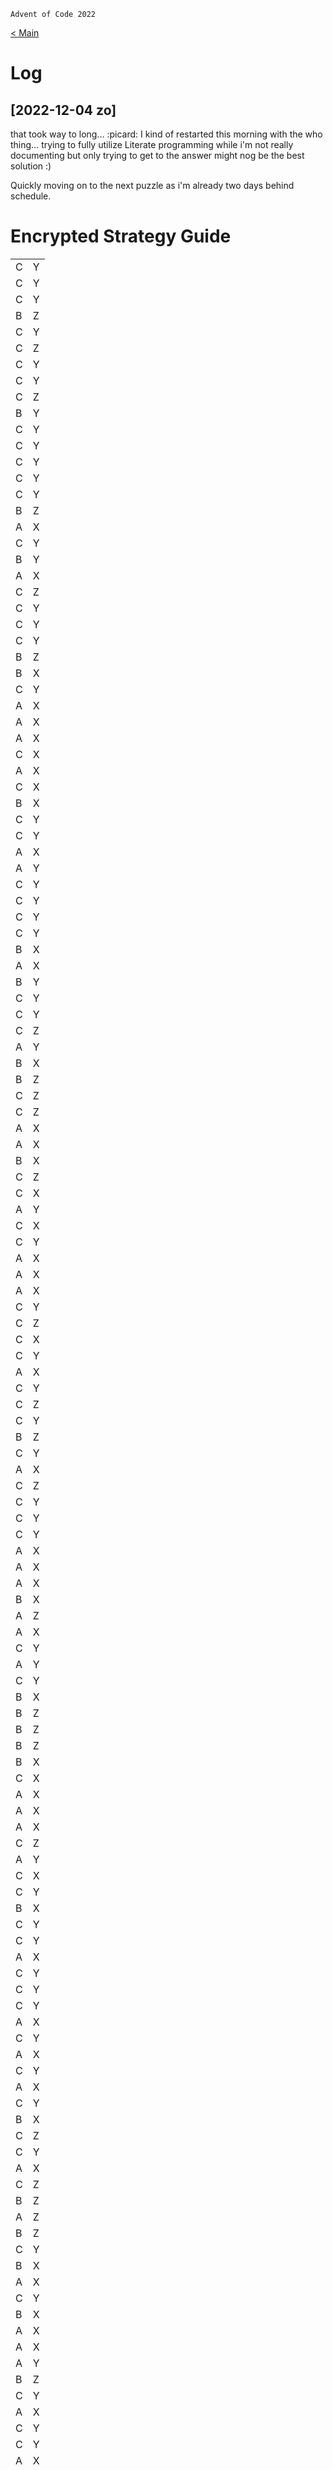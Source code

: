 : Advent of Code 2022
#+SUBTITLE: Day 01

[[file:README.org][< Main]]

* Log
** [2022-12-04 zo]
that took way to long... :picard:
I kind of restarted this morning with the who thing... trying to fully utilize Literate programming while i'm not really documenting but only trying to get to the answer might nog be the best solution :)

Quickly moving on to the next puzzle as i'm already two days behind schedule.


* Encrypted Strategy Guide

#+NAME: encrypted-strategy-guide
| C | Y |
| C | Y |
| C | Y |
| B | Z |
| C | Y |
| C | Z |
| C | Y |
| C | Y |
| C | Z |
| B | Y |
| C | Y |
| C | Y |
| C | Y |
| C | Y |
| C | Y |
| B | Z |
| A | X |
| C | Y |
| B | Y |
| A | X |
| C | Z |
| C | Y |
| C | Y |
| C | Y |
| B | Z |
| B | X |
| C | Y |
| A | X |
| A | X |
| A | X |
| C | X |
| A | X |
| C | X |
| B | X |
| C | Y |
| C | Y |
| A | X |
| A | Y |
| C | Y |
| C | Y |
| C | Y |
| C | Y |
| B | X |
| A | X |
| B | Y |
| C | Y |
| C | Y |
| C | Z |
| A | Y |
| B | X |
| B | Z |
| C | Z |
| C | Z |
| A | X |
| A | X |
| B | X |
| C | Z |
| C | X |
| A | Y |
| C | X |
| C | Y |
| A | X |
| A | X |
| A | X |
| C | Y |
| C | Z |
| C | X |
| C | Y |
| A | X |
| C | Y |
| C | Z |
| C | Y |
| B | Z |
| C | Y |
| A | X |
| C | Z |
| C | Y |
| C | Y |
| C | Y |
| A | X |
| A | X |
| A | X |
| B | X |
| A | Z |
| A | X |
| C | Y |
| A | Y |
| C | Y |
| B | X |
| B | Z |
| B | Z |
| B | Z |
| B | X |
| C | X |
| A | X |
| A | X |
| A | X |
| C | Z |
| A | Y |
| C | X |
| C | Y |
| B | X |
| C | Y |
| C | Y |
| A | X |
| C | Y |
| C | Y |
| C | Y |
| A | X |
| C | Y |
| A | X |
| C | Y |
| A | X |
| C | Y |
| B | X |
| C | Z |
| C | Y |
| A | X |
| C | Z |
| B | Z |
| A | Z |
| B | Z |
| C | Y |
| B | X |
| A | X |
| C | Y |
| B | X |
| A | X |
| A | X |
| A | Y |
| B | Z |
| C | Y |
| A | X |
| C | Y |
| C | Y |
| A | X |
| C | Y |
| C | Y |
| A | X |
| C | Y |
| A | X |
| C | X |
| B | Y |
| C | Z |
| B | Z |
| C | Y |
| C | Y |
| A | X |
| B | X |
| A | X |
| C | Y |
| C | Y |
| A | X |
| B | X |
| C | Y |
| B | X |
| C | Z |
| B | Z |
| C | Y |
| C | Y |
| C | X |
| A | X |
| C | Y |
| A | X |
| C | Y |
| C | Y |
| C | Y |
| C | Z |
| A | X |
| C | Y |
| A | X |
| A | X |
| B | X |
| C | Y |
| C | Y |
| A | X |
| B | X |
| A | X |
| A | X |
| A | X |
| B | Z |
| C | Y |
| C | Y |
| C | Y |
| A | X |
| A | X |
| A | Y |
| A | X |
| B | X |
| B | Z |
| B | Z |
| C | Y |
| B | Z |
| A | X |
| B | Z |
| C | Y |
| C | Y |
| C | Y |
| C | Y |
| C | Y |
| A | X |
| A | X |
| A | Z |
| B | Y |
| C | Y |
| C | Y |
| C | Y |
| A | X |
| B | X |
| A | X |
| A | X |
| C | X |
| C | Y |
| B | Z |
| C | Y |
| C | Y |
| B | X |
| A | X |
| A | X |
| B | Z |
| C | Y |
| B | Z |
| C | Y |
| C | Y |
| C | Y |
| A | X |
| C | Y |
| C | Y |
| A | X |
| C | Z |
| B | X |
| B | Z |
| C | Y |
| C | X |
| C | Y |
| A | X |
| C | Z |
| B | Z |
| A | X |
| B | X |
| C | X |
| A | X |
| C | Y |
| C | Y |
| B | Z |
| A | Z |
| B | X |
| B | X |
| A | X |
| A | X |
| A | X |
| C | Y |
| C | Y |
| C | Z |
| A | X |
| C | X |
| C | Y |
| C | Y |
| A | X |
| B | X |
| A | Z |
| B | X |
| B | X |
| C | Y |
| B | X |
| B | Y |
| B | Z |
| A | X |
| B | X |
| B | Y |
| C | X |
| A | Y |
| A | Y |
| C | Y |
| A | X |
| C | Y |
| B | X |
| C | Z |
| C | X |
| A | Z |
| C | Z |
| C | Y |
| C | Y |
| B | X |
| B | X |
| C | Y |
| A | X |
| C | Z |
| C | X |
| C | Z |
| B | X |
| A | X |
| A | X |
| A | X |
| B | Z |
| B | X |
| B | Z |
| C | Y |
| C | Y |
| C | Y |
| B | X |
| C | Z |
| C | Y |
| A | X |
| C | Y |
| C | Y |
| A | X |
| A | X |
| C | Y |
| C | Y |
| C | Y |
| C | Y |
| C | Y |
| C | Y |
| A | X |
| C | Y |
| C | Y |
| C | Y |
| C | Y |
| C | Z |
| C | Y |
| A | X |
| A | X |
| C | Y |
| A | Y |
| B | Z |
| C | X |
| C | Y |
| B | X |
| A | Y |
| C | Y |
| C | Y |
| C | Y |
| A | Y |
| B | X |
| A | X |
| B | Y |
| C | Y |
| C | Y |
| C | Z |
| B | Z |
| C | Y |
| A | X |
| A | Y |
| C | Y |
| C | Y |
| C | Y |
| C | Y |
| A | Y |
| B | Z |
| A | X |
| C | Y |
| C | X |
| C | Y |
| C | Y |
| C | Y |
| C | Z |
| C | Y |
| C | Y |
| C | Y |
| B | Y |
| C | Y |
| B | Z |
| C | Y |
| A | X |
| C | Y |
| B | Z |
| C | Y |
| C | Y |
| A | X |
| A | X |
| B | Z |
| C | Y |
| C | Y |
| C | X |
| B | X |
| C | Z |
| A | X |
| A | X |
| B | X |
| C | Y |
| B | Y |
| C | Y |
| A | Y |
| C | X |
| A | X |
| C | X |
| C | Y |
| C | Y |
| B | X |
| C | Y |
| C | Y |
| B | Z |
| C | Z |
| C | Y |
| C | Y |
| A | X |
| C | Y |
| C | Y |
| A | X |
| C | Y |
| B | X |
| C | Y |
| C | X |
| A | X |
| C | X |
| A | X |
| C | Y |
| A | X |
| C | Y |
| C | Y |
| C | Y |
| C | Z |
| C | Z |
| B | Z |
| C | Z |
| C | Y |
| B | X |
| C | Z |
| C | Y |
| A | X |
| A | X |
| C | Y |
| C | Y |
| C | Y |
| B | X |
| C | X |
| A | X |
| C | Y |
| A | X |
| C | Y |
| A | X |
| C | X |
| B | X |
| A | X |
| C | Y |
| C | Y |
| B | X |
| A | X |
| A | X |
| C | Z |
| C | X |
| A | X |
| A | X |
| B | X |
| A | Z |
| A | X |
| C | X |
| C | Y |
| A | X |
| B | X |
| C | Y |
| A | X |
| C | Y |
| C | Y |
| B | X |
| C | Y |
| C | Y |
| A | X |
| C | Z |
| C | Y |
| B | X |
| C | X |
| B | X |
| C | Y |
| C | Y |
| B | X |
| B | Z |
| B | Z |
| C | Y |
| C | Y |
| B | X |
| C | Y |
| B | Z |
| C | X |
| A | Z |
| A | X |
| A | X |
| C | Y |
| C | Y |
| C | Y |
| C | Y |
| C | Y |
| C | Y |
| B | Z |
| B | X |
| C | Y |
| B | Z |
| C | Y |
| A | X |
| A | X |
| C | Y |
| A | X |
| A | X |
| C | Y |
| C | Y |
| A | Z |
| C | Y |
| A | X |
| C | Y |
| C | Y |
| C | Y |
| C | Y |
| C | Y |
| A | X |
| B | Z |
| A | X |
| C | X |
| B | X |
| C | Y |
| B | Z |
| C | Y |
| B | X |
| B | X |
| C | Y |
| C | Y |
| C | X |
| C | Y |
| C | Y |
| A | X |
| C | X |
| A | X |
| C | Y |
| B | X |
| A | X |
| B | Y |
| A | X |
| B | X |
| C | Y |
| C | X |
| C | Y |
| C | Y |
| A | X |
| C | Y |
| C | Y |
| A | X |
| C | Z |
| B | X |
| A | X |
| C | Y |
| A | X |
| A | X |
| C | Y |
| A | X |
| C | X |
| B | X |
| A | X |
| A | X |
| B | X |
| A | X |
| C | X |
| A | Z |
| B | Z |
| C | Y |
| C | Y |
| A | X |
| C | Y |
| C | Y |
| B | X |
| A | X |
| C | Y |
| A | Y |
| B | X |
| C | Y |
| C | Y |
| A | X |
| C | X |
| C | Y |
| C | Y |
| A | X |
| C | X |
| B | Y |
| C | Y |
| C | X |
| C | Y |
| C | Y |
| C | Y |
| C | Z |
| A | X |
| C | Y |
| C | X |
| C | Y |
| A | Z |
| A | X |
| C | Y |
| B | X |
| C | Y |
| B | Z |
| A | X |
| C | Y |
| C | Y |
| A | X |
| A | X |
| C | Y |
| B | X |
| A | Z |
| B | Z |
| C | Y |
| C | Z |
| A | X |
| A | X |
| A | X |
| B | Z |
| A | Z |
| C | Y |
| C | Y |
| C | Y |
| C | Y |
| C | Y |
| B | Z |
| B | X |
| A | Y |
| B | X |
| C | Y |
| A | X |
| C | X |
| A | X |
| A | X |
| C | Y |
| A | X |
| C | Y |
| C | Y |
| A | X |
| C | Y |
| C | Y |
| C | Y |
| C | Y |
| B | Z |
| B | X |
| C | Y |
| C | Y |
| A | X |
| C | Y |
| B | X |
| C | Y |
| C | Z |
| C | Y |
| B | X |
| C | Y |
| C | Y |
| B | Z |
| A | Y |
| C | Z |
| B | X |
| C | Z |
| C | Y |
| A | Y |
| A | X |
| A | X |
| C | Y |
| B | X |
| A | X |
| A | Y |
| C | X |
| A | Y |
| C | Y |
| C | Y |
| C | X |
| C | Y |
| C | Z |
| C | X |
| B | X |
| C | Y |
| C | Z |
| A | X |
| C | Y |
| A | X |
| C | Y |
| C | Y |
| A | Z |
| A | X |
| C | Z |
| B | X |
| C | X |
| B | X |
| B | Y |
| C | Y |
| C | Y |
| B | Z |
| C | Y |
| B | X |
| B | Z |
| C | Y |
| C | Y |
| C | Y |
| B | X |
| B | Z |
| C | Y |
| B | Z |
| B | X |
| A | Z |
| A | X |
| C | Y |
| C | Y |
| B | X |
| B | Z |
| A | X |
| C | Y |
| C | Y |
| C | Z |
| C | Y |
| C | Y |
| C | Y |
| B | Z |
| C | Y |
| C | Y |
| B | Z |
| C | Y |
| C | Y |
| C | Y |
| C | Y |
| C | Y |
| C | Z |
| C | X |
| C | Y |
| C | Y |
| C | Z |
| C | Y |
| B | Z |
| C | Z |
| A | X |
| C | Y |
| B | X |
| C | Y |
| A | X |
| C | Y |
| A | X |
| C | Y |
| C | Y |
| C | Y |
| C | Y |
| B | X |
| C | Y |
| C | Y |
| A | X |
| C | Z |
| A | X |
| A | X |
| C | Y |
| B | X |
| C | Y |
| C | Y |
| C | Y |
| A | X |
| A | X |
| C | Y |
| B | X |
| B | X |
| C | Y |
| B | X |
| C | Y |
| C | Z |
| C | Z |
| A | X |
| C | Y |
| C | X |
| C | X |
| C | Z |
| C | X |
| C | Y |
| A | X |
| C | Y |
| C | Y |
| C | Y |
| A | X |
| A | X |
| C | X |
| C | Y |
| C | Y |
| A | X |
| A | Z |
| C | Z |
| C | Y |
| C | Z |
| A | X |
| C | Z |
| C | Y |
| C | Y |
| A | X |
| C | Y |
| B | Z |
| B | X |
| A | X |
| C | Y |
| C | Z |
| A | X |
| C | X |
| C | Y |
| C | Y |
| B | X |
| C | Y |
| C | Y |
| C | Y |
| B | X |
| B | Z |
| B | Z |
| A | X |
| A | X |
| C | Z |
| C | Y |
| C | Y |
| C | Y |
| B | Z |
| A | X |
| C | Y |
| C | Y |
| C | Z |
| B | X |
| A | X |
| C | Y |
| B | Z |
| C | Y |
| A | X |
| B | Z |
| A | X |
| A | X |
| A | X |
| A | Y |
| C | Z |
| A | X |
| A | X |
| B | X |
| A | X |
| C | Y |
| C | Y |
| A | X |
| C | Z |
| A | X |
| A | X |
| C | Y |
| A | X |
| B | X |
| A | X |
| C | Y |
| A | X |
| C | Y |
| C | Z |
| C | Y |
| C | Y |
| C | Z |
| C | Y |
| C | X |
| A | Y |
| A | Z |
| B | Z |
| B | X |
| C | Y |
| C | X |
| B | X |
| A | X |
| A | Y |
| A | X |
| A | X |
| C | Y |
| B | X |
| A | X |
| C | Y |
| B | Z |
| C | Y |
| C | Y |
| C | Y |
| C | Y |
| A | X |
| B | X |
| C | Y |
| A | X |
| A | Y |
| C | Y |
| B | X |
| C | Y |
| B | Y |
| C | Y |
| B | X |
| C | Y |
| C | Y |
| C | Y |
| C | X |
| A | X |
| B | Z |
| C | Y |
| C | Y |
| B | X |
| C | Y |
| C | Y |
| B | Z |
| A | X |
| C | Y |
| C | Y |
| A | Y |
| C | Y |
| B | Z |
| C | Y |
| C | Y |
| A | X |
| A | X |
| A | X |
| C | Z |
| B | X |
| C | X |
| A | X |
| C | Y |
| C | Z |
| A | X |
| B | X |
| A | X |
| B | X |
| C | Z |
| C | X |
| C | Y |
| B | X |
| C | Z |
| C | Z |
| C | Y |
| A | X |
| C | Y |
| C | X |
| B | X |
| C | Y |
| C | Y |
| A | Y |
| C | Y |
| C | Z |
| C | Y |
| C | Y |
| B | Z |
| C | Y |
| C | Y |
| C | Z |
| B | X |
| B | X |
| C | Y |
| B | Z |
| C | Y |
| A | X |
| C | Z |
| C | Z |
| A | X |
| A | X |
| A | X |
| A | X |
| C | Y |
| C | Y |
| B | X |
| C | Y |
| B | X |
| A | X |
| C | Y |
| C | Y |
| C | Y |
| A | X |
| B | Z |
| A | X |
| C | Y |
| C | Y |
| C | Y |
| A | X |
| C | Y |
| C | Y |
| B | Z |
| B | Z |
| A | X |
| C | Y |
| C | Y |
| B | Y |
| C | Y |
| C | Z |
| A | X |
| C | Y |
| C | Z |
| A | X |
| A | X |
| C | X |
| C | Y |
| A | X |
| A | X |
| C | Y |
| C | Y |
| A | X |
| A | X |
| A | X |
| C | Y |
| C | Y |
| B | Z |
| C | Y |
| B | X |
| A | X |
| A | X |
| C | Z |
| C | Y |
| A | X |
| C | Y |
| A | X |
| C | Y |
| C | Z |
| C | Z |
| C | Y |
| A | X |
| C | Y |
| C | X |
| C | Y |
| B | X |
| C | Y |
| A | X |
| B | Z |
| C | Z |
| C | Z |
| C | Y |
| B | X |
| C | Y |
| C | Y |
| C | Y |
| A | X |
| A | X |
| A | X |
| C | Y |
| B | Z |
| A | X |
| C | Y |
| C | Y |
| C | Y |
| A | X |
| C | Y |
| C | Y |
| A | X |
| C | Y |
| C | X |
| A | X |
| C | Y |
| C | Y |
| C | Z |
| C | Z |
| C | Y |
| C | Y |
| C | Y |
| C | Y |
| C | Z |
| B | X |
| C | Y |
| C | Y |
| A | Y |
| C | Z |
| B | Z |
| C | Y |
| C | Y |
| A | X |
| B | X |
| A | X |
| C | Z |
| C | Y |
| B | Y |
| C | Y |
| A | Z |
| C | Y |
| B | Z |
| B | Z |
| C | Y |
| A | X |
| C | Y |
| B | Z |
| B | X |
| B | Z |
| A | X |
| B | X |
| A | X |
| C | X |
| A | X |
| B | X |
| A | Y |
| B | Z |
| C | Z |
| C | Y |
| A | X |
| A | X |
| C | Y |
| C | X |
| A | Y |
| C | Z |
| C | Y |
| C | Y |
| A | X |
| A | Z |
| A | Y |
| C | Y |
| B | X |
| A | X |
| C | Y |
| C | Z |
| B | X |
| A | X |
| B | X |
| C | Y |
| C | Z |
| B | X |
| C | Y |
| C | Y |
| C | Y |
| A | X |
| C | Y |
| C | Y |
| C | Y |
| C | Y |
| C | Y |
| C | X |
| C | X |
| C | Y |
| C | Y |
| C | Y |
| A | Y |
| C | Y |
| A | X |
| C | Z |
| C | Z |
| C | Y |
| C | Y |
| C | Y |
| B | X |
| A | Z |
| C | Y |
| C | Z |
| C | Y |
| A | X |
| C | Y |
| A | Y |
| A | X |
| C | Y |
| C | Y |
| A | Z |
| B | X |
| C | Z |
| B | X |
| C | Y |
| C | Z |
| C | Y |
| C | Y |
| C | Y |
| C | Y |
| C | Y |
| C | Y |
| B | Z |
| C | Z |
| A | X |
| A | Z |
| C | Z |
| B | Y |
| B | Z |
| C | Z |
| C | Z |
| A | X |
| B | X |
| B | X |
| C | Y |
| C | Y |
| A | X |
| A | X |
| C | Y |
| C | Y |
| A | X |
| C | Y |
| A | Z |
| C | Z |
| C | Y |
| A | X |
| C | Y |
| C | Y |
| A | X |
| A | X |
| C | Y |
| C | Y |
| B | Z |
| B | X |
| C | Y |
| C | Y |
| A | Z |
| C | X |
| C | Y |
| B | X |
| C | Z |
| A | X |
| C | Z |
| C | Y |
| A | X |
| B | Z |
| C | Y |
| C | Y |
| B | X |
| A | Z |
| C | Y |
| B | Z |
| A | X |
| C | Y |
| C | X |
| A | X |
| C | Y |
| C | Y |
| C | Z |
| A | X |
| B | X |
| B | Z |
| C | X |
| C | Y |
| C | Y |
| A | X |
| C | Y |
| B | X |
| A | X |
| A | X |
| C | Y |
| A | X |
| A | X |
| A | X |
| A | Y |
| A | Z |
| A | X |
| A | X |
| C | Y |
| C | X |
| C | Z |
| C | Y |
| C | Y |
| C | X |
| C | Y |
| A | X |
| A | X |
| A | Y |
| C | Z |
| C | Z |
| C | X |
| B | Z |
| C | Y |
| A | X |
| C | Y |
| B | Z |
| A | X |
| C | Z |
| C | Y |
| A | Y |
| A | X |
| B | Z |
| A | X |
| C | Y |
| B | X |
| B | Z |
| A | X |
| B | X |
| B | X |
| C | Y |
| C | X |
| C | Y |
| C | Y |
| C | Y |
| C | Z |
| B | Z |
| C | Y |
| C | Y |
| C | Z |
| C | Y |
| C | Y |
| C | Y |
| A | X |
| A | X |
| C | Z |
| A | X |
| C | Y |
| C | Y |
| B | Z |
| A | X |
| A | Z |
| C | Z |
| C | Y |
| C | Y |
| C | Y |
| C | Z |
| C | Y |
| C | Y |
| C | Y |
| C | Y |
| B | Z |
| C | Y |
| C | Z |
| C | Z |
| C | Y |
| B | Z |
| A | X |
| C | Y |
| B | X |
| C | X |
| A | X |
| A | X |
| B | X |
| C | Y |
| C | Y |
| C | Y |
| C | X |
| B | Z |
| C | Y |
| A | X |
| C | Z |
| A | X |
| A | Z |
| C | Z |
| C | Y |
| C | Y |
| C | Y |
| C | X |
| A | X |
| C | Y |
| A | Y |
| C | Y |
| B | Z |
| A | Y |
| C | Y |
| A | X |
| C | Y |
| A | X |
| C | Y |
| C | Y |
| C | Y |
| B | X |
| C | Y |
| C | Y |
| A | X |
| C | Y |
| C | Y |
| C | Y |
| C | Y |
| A | X |
| B | Z |
| B | X |
| A | X |
| C | Y |
| C | X |
| C | Y |
| B | X |
| C | X |
| C | Y |
| C | Y |
| A | X |
| A | X |
| C | Y |
| C | Z |
| A | X |
| C | Y |
| A | X |
| C | Y |
| C | X |
| C | Y |
| B | Y |
| A | Y |
| C | Y |
| C | Z |
| A | X |
| B | X |
| C | Y |
| B | X |
| A | X |
| C | Y |
| B | X |
| A | Z |
| C | Y |
| B | X |
| C | Y |
| A | X |
| B | X |
| C | Z |
| A | X |
| B | X |
| C | Y |
| A | X |
| A | X |
| B | X |
| C | Y |
| A | X |
| C | Z |
| A | X |
| C | Y |
| A | X |
| B | X |
| C | Y |
| C | Y |
| C | Y |
| C | Y |
| C | Y |
| A | X |
| A | Z |
| C | Y |
| A | X |
| C | Y |
| C | Y |
| B | X |
| C | Y |
| A | X |
| C | Y |
| C | Z |
| C | Y |
| C | Y |
| A | X |
| A | X |
| A | X |
| C | Y |
| C | Y |
| C | Y |
| C | Z |
| C | Y |
| C | Y |
| C | Y |
| C | Y |
| C | Z |
| C | X |
| C | Y |
| C | Z |
| C | Y |
| C | Y |
| C | Y |
| C | Y |
| A | X |
| B | X |
| C | Z |
| A | X |
| C | Z |
| C | Y |
| C | Y |
| C | Y |
| C | Y |
| A | Z |
| B | X |
| A | X |
| B | Z |
| C | Y |
| C | Y |
| C | X |
| C | Y |
| B | Y |
| B | X |
| C | X |
| C | X |
| A | X |
| C | Y |
| C | Y |
| A | X |
| A | X |
| B | Z |
| C | Y |
| C | Y |
| C | Y |
| A | X |
| A | X |
| C | Y |
| C | X |
| C | Y |
| A | X |
| C | X |
| B | Y |
| C | X |
| C | Y |
| C | Y |
| A | X |
| B | Z |
| C | Y |
| B | X |
| A | X |
| B | Y |
| C | Y |
| C | Y |
| C | Y |
| A | X |
| A | X |
| C | Y |
| C | Y |
| A | X |
| C | Y |
| C | X |
| C | Y |
| B | Z |
| C | Y |
| C | Y |
| A | Z |
| C | Y |
| C | Z |
| C | Z |
| C | X |
| C | Y |
| C | Y |
| C | Y |
| C | Y |
| C | Y |
| C | Y |
| C | Y |
| A | X |
| C | Y |
| B | X |
| C | Z |
| C | Y |
| C | X |
| C | X |
| A | Y |
| C | Y |
| A | X |
| A | X |
| B | Z |
| C | Y |
| C | Y |
| A | X |
| A | Z |
| B | X |
| C | Y |
| C | Y |
| B | Y |
| C | Y |
| C | Y |
| C | Y |
| C | Y |
| A | X |
| C | Z |
| C | Y |
| C | Z |
| A | Y |
| C | Y |
| A | X |
| A | X |
| C | Y |
| C | Y |
| C | Y |
| B | X |
| B | X |
| B | Z |
| A | X |
| C | Z |
| C | X |
| A | X |
| C | Y |
| C | Y |
| C | Y |
| C | Y |
| C | X |
| C | X |
| B | Z |
| A | Z |
| C | Y |
| B | Z |
| C | Z |
| A | X |
| C | Z |
| A | X |
| C | Y |
| A | X |
| C | Y |
| A | X |
| A | X |
| C | Y |
| A | X |
| C | Y |
| C | Y |
| C | Y |
| B | X |
| C | Y |
| C | X |
| C | Y |
| C | Z |
| C | Y |
| A | X |
| C | Y |
| C | Y |
| C | Y |
| B | Z |
| C | Y |
| A | X |
| B | X |
| C | Y |
| C | Y |
| B | Y |
| C | Z |
| C | Z |
| C | Y |
| A | X |
| C | Y |
| C | Y |
| A | X |
| C | X |
| B | X |
| A | X |
| A | X |
| C | Y |
| C | Y |
| C | Y |
| C | Y |
| C | Y |
| A | X |
| A | X |
| C | Y |
| C | Y |
| B | X |
| C | Y |
| C | Y |
| C | X |
| C | Y |
| C | Z |
| B | Z |
| C | Z |
| C | Y |
| B | X |
| C | Y |
| C | X |
| A | X |
| C | Y |
| B | X |
| B | X |
| A | X |
| C | Y |
| A | X |
| C | Y |
| A | X |
| C | X |
| C | Y |
| C | Y |
| B | X |
| C | Y |
| C | Y |
| C | Y |
| C | Y |
| C | X |
| B | Z |
| A | X |
| A | X |
| C | X |
| C | X |
| C | Y |
| A | X |
| C | Z |
| C | Y |
| C | Z |
| A | X |
| A | X |
| C | X |
| C | X |
| C | Z |
| B | X |
| A | X |
| C | Y |
| B | X |
| C | Y |
| B | X |
| C | Y |
| C | Y |
| C | Y |
| C | Y |
| C | Y |
| C | Y |
| C | Y |
| B | Z |
| C | Z |
| A | Z |
| B | X |
| C | Z |
| C | Z |
| C | Y |
| B | Z |
| C | Y |
| A | X |
| C | Y |
| C | Y |
| C | Y |
| B | Z |
| C | Y |
| A | X |
| B | Z |
| B | Z |
| C | Z |
| A | Y |
| C | Z |
| A | X |
| C | Y |
| C | Z |
| C | X |
| A | X |
| B | X |
| C | Y |
| C | Y |
| C | Y |
| A | X |
| A | Y |
| C | Y |
| C | Y |
| C | Y |
| A | X |
| C | Y |
| B | X |
| A | X |
| A | X |
| B | X |
| C | Z |
| C | Y |
| B | Z |
| C | Y |
| A | Y |
| B | X |
| C | Z |
| B | Z |
| B | Z |
| C | X |
| B | Z |
| C | X |
| A | X |
| C | Y |
| B | X |
| C | Y |
| A | X |
| C | Y |
| A | X |
| C | Y |
| C | Y |
| C | Z |
| C | Y |
| A | X |
| B | X |
| C | Y |
| A | X |
| B | X |
| C | Y |
| C | X |
| C | Y |
| C | Y |
| A | X |
| C | Y |
| A | X |
| B | X |
| C | Y |
| B | X |
| B | X |
| C | Y |
| A | X |
| C | X |
| C | X |
| B | X |
| B | Z |
| C | Y |
| B | X |
| C | Y |
| C | Y |
| B | X |
| A | X |
| C | Z |
| A | Y |
| C | Y |
| C | Z |
| A | X |
| A | X |
| C | Y |
| A | X |
| B | Z |
| A | X |
| A | X |
| C | Y |
| B | Z |
| B | Z |
| C | Y |
| B | X |
| B | X |
| A | X |
| A | X |
| C | Y |
| C | Z |
| C | X |
| C | Y |
| A | X |
| B | Y |
| A | X |
| C | Y |
| B | Z |
| B | X |
| A | Y |
| A | X |
| C | Y |
| A | X |
| A | X |
| C | Y |
| C | Y |
| C | Y |
| C | Z |
| C | Z |
| A | X |
| B | Z |
| A | Z |
| A | X |
| C | Y |
| B | Z |
| C | X |
| C | Y |
| C | Z |
| C | Z |
| B | X |
| B | Z |
| B | X |
| C | Y |
| B | X |
| B | X |
| C | Y |
| C | Y |
| C | X |
| B | X |
| A | X |
| C | Z |
| A | X |
| C | Y |
| A | X |
| A | X |
| C | Y |
| B | X |
| B | X |
| A | X |
| B | X |
| B | Y |
| C | Y |
| A | X |
| A | X |
| A | X |
| B | X |
| C | Y |
| B | Z |
| C | Z |
| B | X |
| C | Y |
| C | Z |
| A | X |
| C | Y |
| C | Y |
| B | Z |
| C | Z |
| C | Y |
| C | Z |
| A | X |
| B | X |
| A | Z |
| C | Z |
| B | Z |
| A | X |
| A | X |
| B | X |
| A | X |
| C | Y |
| C | Y |
| C | Y |
| C | Y |
| A | X |
| C | Y |
| C | Z |
| C | Z |
| B | X |
| A | X |
| A | X |
| B | X |
| B | X |
| B | X |
| C | Y |
| C | Y |
| A | X |
| C | Y |
| B | Z |
| C | Y |
| C | Y |
| B | Z |
| A | Z |
| C | X |
| C | Z |
| B | X |
| C | Y |
| A | X |
| A | X |
| C | Y |
| C | Y |
| C | Y |
| C | Z |
| A | X |
| C | X |
| B | X |
| C | Y |
| A | X |
| C | Y |
| C | X |
| A | X |
| A | Z |
| C | X |
| C | Z |
| A | X |
| C | Y |
| C | Y |
| C | Y |
| A | X |
| A | X |
| A | X |
| B | Z |
| C | Z |
| C | Z |
| A | X |
| B | X |
| B | X |
| A | X |
| C | Y |
| B | X |
| C | Z |
| B | Y |
| A | X |
| C | Z |
| A | Z |
| C | Y |
| C | Y |
| A | X |
| A | X |
| B | X |
| C | Y |
| B | Z |
| C | Y |
| A | X |
| A | X |
| A | X |
| C | Y |
| A | X |
| C | Y |
| C | Y |
| C | Y |
| B | X |
| A | X |
| B | Z |
| C | Y |
| A | X |
| A | X |
| A | Z |
| A | X |
| A | Y |
| A | X |
| C | Y |
| C | Y |
| B | X |
| A | Y |
| C | Y |
| C | Y |
| A | X |
| A | Y |
| C | Y |
| B | X |
| C | Y |
| C | Y |
| C | Y |
| C | Y |
| C | Y |
| B | X |
| C | Y |
| C | Y |
| C | X |
| C | Y |
| A | X |
| B | Z |
| B | X |
| B | X |
| C | Y |
| A | X |
| C | Y |
| C | X |
| C | X |
| C | Y |
| C | Y |
| C | Z |
| C | Y |
| A | X |
| C | Y |
| A | X |
| C | Y |
| A | X |
| A | X |
| C | Y |
| C | Y |
| B | X |
| B | Y |
| C | Y |
| A | X |
| B | Z |
| C | Y |
| C | Y |
| C | Y |
| A | X |
| A | X |
| A | X |
| C | Z |
| C | Y |
| C | Z |
| C | Y |
| C | Y |
| C | Y |
| A | X |
| C | Y |
| C | Y |
| C | Y |
| B | X |
| A | X |
| C | Y |
| C | Y |
| C | Z |
| A | X |
| A | X |
| C | Y |
| C | Y |
| B | X |
| A | Z |
| C | Y |
| C | Y |
| C | Y |
| C | Z |
| C | Y |
| A | Y |
| C | Y |
| C | Y |
| C | Y |
| B | Z |
| C | Y |
| B | X |
| C | Y |
| C | Y |
| B | Z |
| A | X |
| C | X |
| C | Y |
| A | Y |
| A | X |
| C | X |
| C | Y |
| C | Y |
| A | Y |
| B | X |
| A | X |
| A | Y |
| C | Y |
| C | Y |
| C | Y |
| A | X |
| A | X |
| A | X |
| B | X |
| A | X |
| C | Y |
| C | Y |
| C | Z |
| C | Y |
| C | Y |
| C | Y |
| C | Y |
| C | Y |
| C | Z |
| C | Y |
| B | Z |
| A | X |
| B | X |
| A | X |
| C | Y |
| A | X |
| C | Z |
| B | X |
| B | X |
| B | Z |
| C | Y |
| C | Y |
| C | Z |
| C | Y |
| C | Z |
| B | Z |
| C | Z |
| A | X |
| C | Y |
| B | Z |
| B | Z |
| C | Y |
| A | Y |
| B | Z |
| B | Y |
| C | Z |
| C | Y |
| C | Y |
| B | X |
| A | X |
| C | Y |
| B | Y |
| A | X |
| A | X |
| C | Y |
| C | X |
| C | Y |
| B | Z |
| A | X |
| C | Y |
| A | X |
| C | Z |
| C | Y |
| B | Z |
| C | Y |
| B | Y |
| A | X |
| C | Y |
| A | X |
| B | X |
| A | Y |
| C | Y |
| C | Y |
| B | X |
| C | Y |
| C | Z |
| A | X |
| C | Y |
| B | X |
| C | Y |
| B | Z |
| C | Y |
| B | X |
| B | Z |
| C | X |
| C | Y |
| C | Z |
| C | Y |
| C | Y |
| C | Y |
| C | Y |
| C | Y |
| C | Y |
| A | X |
| A | X |
| A | X |
| A | X |
| A | X |
| A | X |
| C | Y |
| A | X |
| B | Z |
| B | X |
| C | Y |
| C | Y |
| C | Y |
| C | X |
| A | X |
| C | X |
| A | X |
| C | Y |
| B | X |
| B | X |
| C | Z |
| C | Y |
| C | Y |
| A | Y |
| C | Y |
| C | X |
| A | X |
| B | Z |
| C | Y |
| C | Z |
| A | X |
| B | Z |
| B | Z |
| A | X |
| A | X |
| C | Z |
| C | Y |
| B | Z |
| A | X |
| B | X |
| A | Y |
| B | Z |
| A | X |
| C | Z |
| C | X |
| C | Y |
| C | X |
| C | Y |
| C | Y |
| A | X |
| C | Y |
| C | Y |
| C | Z |
| A | X |
| B | Z |
| C | Y |
| C | Z |
| A | Y |
| C | Y |
| C | Y |
| A | Z |
| C | Y |
| C | Y |
| C | Z |
| C | Y |
| C | Y |
| C | Z |
| C | Z |
| C | Y |
| A | Y |
| B | X |
| B | Z |
| A | Y |
| A | X |
| B | X |
| C | Y |
| C | Y |
| C | Y |
| A | X |
| C | Y |
| A | X |
| B | X |
| C | Y |
| C | Y |
| B | X |
| C | Y |
| A | X |
| A | Z |
| B | Z |
| B | Z |
| A | X |
| A | Y |
| A | X |
| A | X |
| C | Y |
| C | Z |
| A | X |
| B | X |
| C | Y |
| B | X |
| C | Y |
| C | Z |
| B | X |
| C | Y |
| C | Z |
| A | X |
| C | Y |
| C | Y |
| C | Y |
| B | X |
| C | Z |
| A | X |
| A | X |
| C | Y |
| C | X |
| A | X |
| C | Y |
| C | Y |
| C | Z |
| A | X |
| B | X |
| A | X |
| C | Y |
| C | Y |
| C | Y |
| C | Y |
| B | X |
| B | Z |
| C | Z |
| A | X |
| A | X |
| A | X |
| A | X |
| A | X |
| A | X |
| C | Y |
| C | Y |
| C | Y |
| B | Z |
| C | Z |
| C | Y |
| C | Y |
| C | Y |
| C | Z |
| A | X |
| C | Y |
| B | X |
| A | X |
| A | X |
| C | Z |
| B | X |
| C | Z |
| B | Z |
| C | Y |
| A | X |
| A | X |
| C | Y |
| C | Y |
| C | Y |
| C | Y |
| C | Y |
| A | X |
| C | Y |
| A | X |
| C | Y |
| A | X |
| C | Y |
| C | Y |
| C | Y |
| C | Y |
| A | X |
| A | X |
| C | Y |
| C | Y |
| C | Y |
| B | X |
| A | X |
| C | Y |
| C | Y |
| C | X |
| A | X |
| A | X |
| C | X |
| C | Y |
| C | Y |
| C | Y |
| C | Y |
| C | Y |
| C | Y |
| C | Y |
| C | Y |
| C | X |
| C | Y |
| B | X |
| B | Z |
| C | Z |
| C | Y |
| C | Y |
| C | Y |
| C | Y |
| B | X |
| C | Y |
| C | Y |
| C | Y |
| C | Y |
| B | Z |
| A | X |
| C | Y |
| A | X |
| C | Y |
| A | X |
| C | Y |
| C | Y |
| A | X |
| C | Y |
| C | Y |
| A | X |
| A | Z |
| A | X |
| C | Z |
| C | Z |
| C | Y |
| B | X |
| C | X |
| C | Y |
| C | Y |
| C | Y |
| B | Z |
| B | Y |
| A | X |
| B | Z |
| A | X |
| A | X |
| A | X |
| B | X |
| B | X |
| A | X |
| C | Y |
| C | Z |
| A | X |
| C | Y |
| C | Y |
| C | Y |
| A | X |
| C | Y |
| C | Y |
| C | Y |
| A | X |
| A | Y |
| A | X |
| C | Y |
| C | Y |
| C | Z |
| C | Y |
| C | Y |
| C | X |
| A | X |
| C | Y |
| A | X |
| A | X |
| A | X |
| C | Y |
| C | Y |
| C | X |
| A | X |
| A | X |
| B | Z |
| A | X |
| C | Y |
| A | X |
| B | Z |
| C | Z |
| A | X |
| C | Y |
| A | X |
| B | X |
| C | Y |
| C | Z |
| A | X |
| A | X |
| C | Y |
| A | X |
| A | X |
| C | Z |
| B | X |
| A | X |
| A | X |
| B | X |
| C | Y |
| B | X |
| C | Y |
| A | X |
| B | X |
| C | Y |
| C | Y |
| A | X |
| B | X |
| C | Y |
| C | Y |
| B | X |
| A | X |
| B | X |
| A | Y |
| C | Y |
| C | Y |
| C | Y |
| A | X |
| C | Y |
| A | X |
| B | Z |
| B | X |
| C | Y |
| B | Z |
| A | X |
| C | Z |
| C | X |
| C | Y |
| C | Y |
| A | X |
| A | X |
| A | X |
| C | Y |
| A | X |
| B | Z |
| B | Z |
| C | Y |
| B | X |
| C | X |
| C | X |
| B | X |
| C | Y |
| C | Y |
| C | Y |
| C | Y |
| B | Z |
| C | Y |
| C | Y |
| C | Y |
| A | X |
| C | Y |
| A | Y |
| B | X |
| C | Y |
| C | Y |
| B | X |
| A | X |
| B | Z |
| C | Z |
| A | X |
| C | Y |
| C | Y |
| C | Z |
| C | Y |
| C | Y |
| C | Y |
| C | Y |
| B | Y |
| C | Z |
| C | Y |
| C | X |
| A | X |
| A | Z |
| C | Y |
| A | X |
| A | Y |
| B | X |
| C | X |
| B | X |
| B | X |
| B | X |
| C | X |
| C | Y |
| C | Y |
| C | Y |
| A | Z |
| A | X |
| C | Y |
| C | X |
| A | Y |
| A | X |

#+NAME: consts
#+begin_src emacs-lisp
(defconst aoc222/rock 1 "point value for ROCK")
(defconst aoc222/paper 2 "point value for PAPER")
(defconst aoc222/scissors 3 "point value for SCISSORS")
(defconst aoc222/lose 0 "point value for LOSING")
(defconst aoc222/draw 3 "point value if match ends in a DRAW")
(defconst aoc222/win 10 "point value if match ends in a WIN")
#+end_src

* Part 1
#+NAME: PART1
#+begin_src emacs-lisp :var guide=encrypted-strategy-guide
(defun aoc222/normalize-me (gesture)
  ""
  (cond ((string= "X" gesture) "A")
        ((string= "Y" gesture) "B")
        ((string= "Z" gesture) "C")
        (t nil)))

(defun aoc222/points-for-gesture (gesture)
  "return points for given gesture. returns nil on invalid gesture"
  (cond
   ((string= "A" gesture) 1)
   ((string= "B" gesture) 2)
   ((string= "C" gesture) 3)
   (t nil)))

(defun aoc222/match-result (a b)
  "determine who will be the winner. result will be -1 if opponent wins, 0 on draw and 1 if we win"
  (cond ((string= a b) 0) ; draw
        ((or (and (string= a "A")
                  (string= b "B"))
             (and (string= a "B")
                  (string= b "C"))
             (and (string= a "C")
                  (string= b "A"))) 1) ;win
        (t -1) ; none of the above, so lose))
        ))

(defun aoc222/points-for-match-result (result)
  "returns the appropriate amount of points for given match result"
  (cond ((= -1 result) 0)
        ((= 0 result) 3)
        ((= 1 result) 6)))

(let ((results '())
      (points 0))
  (while guide
    (progn 
      (let ((match (car guide)))
        (let ((gesture-a (car match))
              (gesture-b (aoc222/normalize-me (car (cdr match)))))
          (setq points (+ points
                          (aoc222/points-for-gesture gesture-b)
                          (aoc222/points-for-match-result (aoc222/match-result gesture-a
                                                                               gesture-b))))
          (setq guide (cdr guide))))))
  points)
#+end_src

#+RESULTS: library
: 9177


* PART2
#+NAME: PART1
#+begin_src emacs-lisp :var guide=encrypted-strategy-guide
(defun aoc222/normalize-me (gesture)
  ""
  (cond ((string= "X" gesture) "A")
        ((string= "Y" gesture) "B")
        ((string= "Z" gesture) "C")
        (t nil)))

(defun aoc222/points-for-gesture (gesture)
  "return points for given gesture. returns nil on invalid gesture"
  (cond
   ((string= "A" gesture) 1)
   ((string= "B" gesture) 2)
   ((string= "C" gesture) 3)
   (t nil)))

(defun aoc222/gesture-to-get-match-result (gesture-a match-result)
  (cond ((= match-result 0) gesture-a) ; draw, return input
        ((= match-result 1) (cond ((string= gesture-a "A") "B")
                                  ((string= gesture-a "B") "C")
                                  ((string= gesture-a "C") "A")))
        
        ((= match-result -1) (cond ((string= gesture-a "A") "C")
                                   ((string= gesture-a "B") "A")
                                   ((string= gesture-a "C") "B")))))

(defun aoc222/points-for-match-result (result)
  "returns the appropriate amount of points for given match result"
  (cond ((= -1 result) 0)
        ((= 0 result) 3)
        ((= 1 result) 6)))

(let ((results '())
      (points 0))
  (while guide
    (progn 
      (let ((match (car guide)))
        (let ((gesture-a (car match))
              (match-result (car (cdr match))))
          (let ((gesture-b (aoc222/gesture-to-get-match-result
                            gesture-a
                            (cond ((string= match-result "X") -1)
                                  ((string= match-result "Y") 0)
                                  ((string= match-result "Z") 1)))))
        
          (setq points (+ points
                          (aoc222/points-for-gesture gesture-b)
                          (aoc222/points-for-match-result (aoc222/match-result gesture-a
                                                                               gesture-b))))
          (setq guide (cdr guide)))))))
  points)
#+end_src

#+RESULTS: PART1
: 12111

